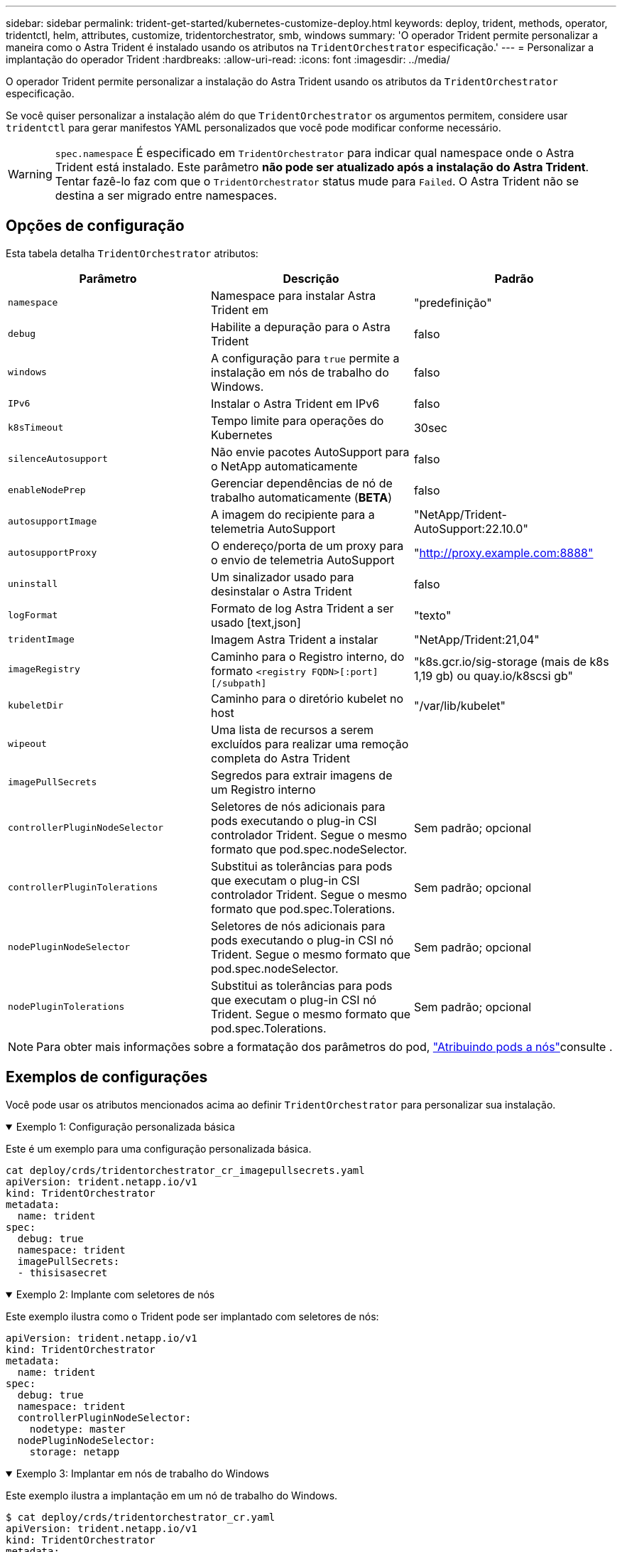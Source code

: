 ---
sidebar: sidebar 
permalink: trident-get-started/kubernetes-customize-deploy.html 
keywords: deploy, trident, methods, operator, tridentctl, helm, attributes, customize, tridentorchestrator, smb, windows 
summary: 'O operador Trident permite personalizar a maneira como o Astra Trident é instalado usando os atributos na `TridentOrchestrator` especificação.' 
---
= Personalizar a implantação do operador Trident
:hardbreaks:
:allow-uri-read: 
:icons: font
:imagesdir: ../media/


[role="lead"]
O operador Trident permite personalizar a instalação do Astra Trident usando os atributos da `TridentOrchestrator` especificação.

Se você quiser personalizar a instalação além do que `TridentOrchestrator` os argumentos permitem, considere usar `tridentctl` para gerar manifestos YAML personalizados que você pode modificar conforme necessário.


WARNING: `spec.namespace` É especificado em `TridentOrchestrator` para indicar qual namespace onde o Astra Trident está instalado. Este parâmetro *não pode ser atualizado após a instalação do Astra Trident*. Tentar fazê-lo faz com que o `TridentOrchestrator` status mude para `Failed`. O Astra Trident não se destina a ser migrado entre namespaces.



== Opções de configuração

Esta tabela detalha `TridentOrchestrator` atributos:

[cols="3"]
|===
| Parâmetro | Descrição | Padrão 


| `namespace` | Namespace para instalar Astra Trident em | "predefinição" 


| `debug` | Habilite a depuração para o Astra Trident | falso 


| `windows` | A configuração para `true` permite a instalação em nós de trabalho do Windows. | falso 


| `IPv6` | Instalar o Astra Trident em IPv6 | falso 


| `k8sTimeout` | Tempo limite para operações do Kubernetes | 30sec 


| `silenceAutosupport` | Não envie pacotes AutoSupport para o NetApp automaticamente | falso 


| `enableNodePrep` | Gerenciar dependências de nó de trabalho automaticamente (*BETA*) | falso 


| `autosupportImage` | A imagem do recipiente para a telemetria AutoSupport | "NetApp/Trident-AutoSupport:22.10.0" 


| `autosupportProxy` | O endereço/porta de um proxy para o envio de telemetria AutoSupport | "http://proxy.example.com:8888"[] 


| `uninstall` | Um sinalizador usado para desinstalar o Astra Trident | falso 


| `logFormat` | Formato de log Astra Trident a ser usado [text,json] | "texto" 


| `tridentImage` | Imagem Astra Trident a instalar | "NetApp/Trident:21,04" 


| `imageRegistry` | Caminho para o Registro interno, do formato
`<registry FQDN>[:port][/subpath]` | "k8s.gcr.io/sig-storage (mais de k8s 1,19 gb) ou quay.io/k8scsi gb" 


| `kubeletDir` | Caminho para o diretório kubelet no host | "/var/lib/kubelet" 


| `wipeout` | Uma lista de recursos a serem excluídos para realizar uma remoção completa do Astra Trident |  


| `imagePullSecrets` | Segredos para extrair imagens de um Registro interno |  


| `controllerPluginNodeSelector` | Seletores de nós adicionais para pods executando o plug-in CSI controlador Trident. Segue o mesmo formato que pod.spec.nodeSelector. | Sem padrão; opcional 


| `controllerPluginTolerations` | Substitui as tolerâncias para pods que executam o plug-in CSI controlador Trident. Segue o mesmo formato que pod.spec.Tolerations. | Sem padrão; opcional 


| `nodePluginNodeSelector` | Seletores de nós adicionais para pods executando o plug-in CSI nó Trident. Segue o mesmo formato que pod.spec.nodeSelector. | Sem padrão; opcional 


| `nodePluginTolerations` | Substitui as tolerâncias para pods que executam o plug-in CSI nó Trident. Segue o mesmo formato que pod.spec.Tolerations. | Sem padrão; opcional 
|===

NOTE: Para obter mais informações sobre a formatação dos parâmetros do pod, link:https://kubernetes.io/docs/concepts/scheduling-eviction/assign-pod-node/["Atribuindo pods a nós"^]consulte .



== Exemplos de configurações

Você pode usar os atributos mencionados acima ao definir `TridentOrchestrator` para personalizar sua instalação.

.Exemplo 1: Configuração personalizada básica
[%collapsible%open]
====
Este é um exemplo para uma configuração personalizada básica.

[listing]
----
cat deploy/crds/tridentorchestrator_cr_imagepullsecrets.yaml
apiVersion: trident.netapp.io/v1
kind: TridentOrchestrator
metadata:
  name: trident
spec:
  debug: true
  namespace: trident
  imagePullSecrets:
  - thisisasecret
----
====
.Exemplo 2: Implante com seletores de nós
[%collapsible%open]
====
Este exemplo ilustra como o Trident pode ser implantado com seletores de nós:

[listing]
----
apiVersion: trident.netapp.io/v1
kind: TridentOrchestrator
metadata:
  name: trident
spec:
  debug: true
  namespace: trident
  controllerPluginNodeSelector:
    nodetype: master
  nodePluginNodeSelector:
    storage: netapp
----
====
.Exemplo 3: Implantar em nós de trabalho do Windows
[%collapsible%open]
====
Este exemplo ilustra a implantação em um nó de trabalho do Windows.

[listing]
----
$ cat deploy/crds/tridentorchestrator_cr.yaml
apiVersion: trident.netapp.io/v1
kind: TridentOrchestrator
metadata:
  name: trident
spec:
  debug: true
  namespace: trident
  windows: true
----
====